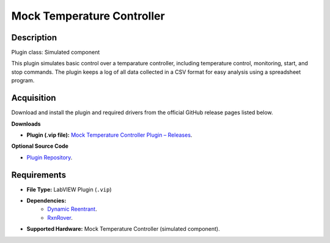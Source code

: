 Mock Temperature Controller
===========================

Description
-----------

Plugin class: Simulated component

This plugin simulates basic control over a temparature controller, including 
temperature control, monitoring, start, and stop commands. The plugin keeps a 
log of all data collected in a CSV format for easy analysis using a spreadsheet 
program.

Acquisition
-----------

Download and install the plugin and required drivers from the official GitHub release pages listed below.

**Downloads**

- **Plugin (.vip file):**  
  `Mock Temperature Controller Plugin – Releases <https://github.com/RxnRover/plugin_mock_temperature_controller/releases>`_.

**Optional Source Code**

- `Plugin Repository <https://github.com/RxnRover/plugin_mock_temperature_controller>`_.

Requirements
------------

- **File Type:** LabVIEW Plugin (``.vip``)
- **Dependencies:** 
    - `Dynamic Reentrant <https://github.com/RxnRover/DynamicReentrant>`_.
    - `RxnRover <https://github.com/RxnRover/RxnRover>`_.
- **Supported Hardware:** Mock Temperature Controller (simulated component).